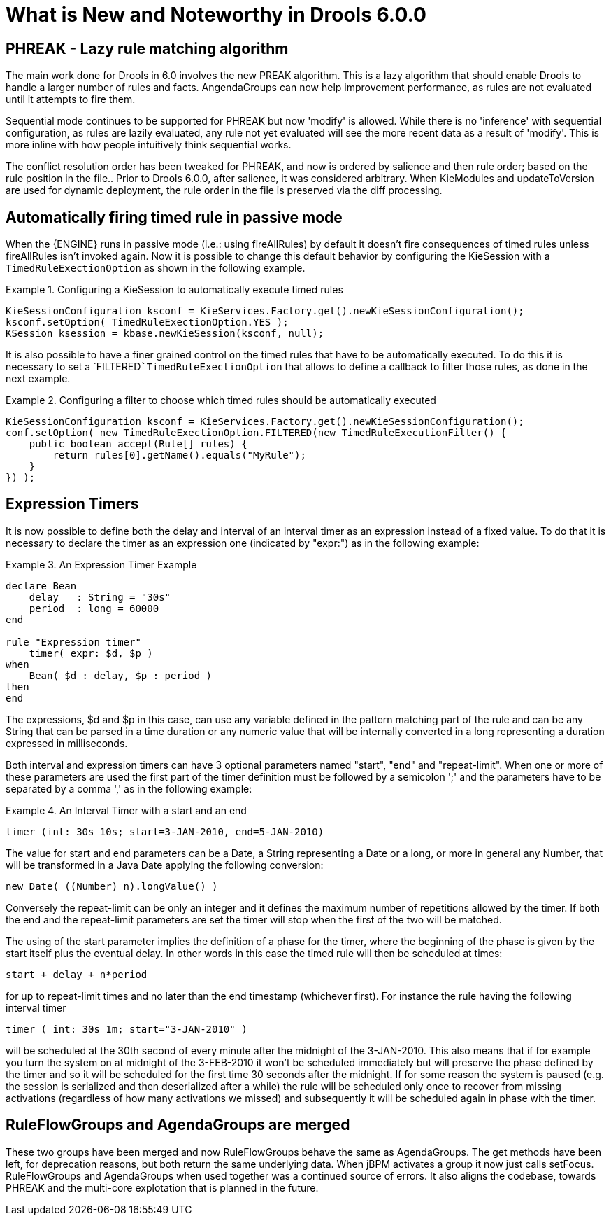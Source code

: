 [[_drools.releasenotesdrools.6.0.0]]
= What is New and Noteworthy in Drools 6.0.0

== PHREAK - Lazy rule matching algorithm


The main work done for Drools in 6.0 involves the new PREAK algorithm.
This is a lazy algorithm that should enable Drools to handle a larger number of rules and facts.
AngendaGroups can now help improvement performance, as rules are not evaluated until it attempts to fire them.

Sequential mode continues to be supported for PHREAK but now 'modify' is allowed.
While there is no 'inference' with sequential configuration,  as rules are lazily evaluated, any rule not yet evaluated will see the more recent data as a result of 'modify'. This is more inline with how people intuitively think sequential works.

The conflict resolution order has been tweaked for PHREAK, and now is ordered by salience and then rule order; based on the rule position in the file.. Prior to Drools 6.0.0, after salience, it was considered arbitrary.
When KieModules and updateToVersion are used for dynamic deployment, the rule order in the file is preserved via the diff processing.

== Automatically firing timed rule in passive mode


When the {ENGINE} runs in passive mode (i.e.: using fireAllRules) by default it doesn't fire consequences of timed rules unless fireAllRules isn't invoked again.
Now it is possible to change this default behavior by configuring the KieSession with a `TimedRuleExectionOption` as shown in the following example.

.Configuring a KieSession to automatically execute timed rules
====
[source,java]
----
KieSessionConfiguration ksconf = KieServices.Factory.get().newKieSessionConfiguration();
ksconf.setOption( TimedRuleExectionOption.YES );
KSession ksession = kbase.newKieSession(ksconf, null);
----
====


It is also possible to have a finer grained control on the timed rules that have to be automatically executed.
To do this it is necessary to set a `FILTERED```TimedRuleExectionOption`` that allows to define a callback to filter those rules, as done in the next example.

.Configuring a filter to choose which timed rules should be automatically executed
====
[source,java]
----
KieSessionConfiguration ksconf = KieServices.Factory.get().newKieSessionConfiguration();
conf.setOption( new TimedRuleExectionOption.FILTERED(new TimedRuleExecutionFilter() {
    public boolean accept(Rule[] rules) {
        return rules[0].getName().equals("MyRule");
    }
}) );
----
====

== Expression Timers


It is now possible to define both the delay and interval of an interval timer as an expression instead of a fixed value.
To do that it is necessary to declare the timer as an expression one (indicated by "expr:") as in the following example:

.An Expression Timer Example
====
[source,java]
----
declare Bean
    delay   : String = "30s"
    period  : long = 60000
end

rule "Expression timer"
    timer( expr: $d, $p )
when
    Bean( $d : delay, $p : period )
then
end
----
====


The expressions, $d and $p in this case, can use any variable defined in the pattern matching part of the rule and can be any String that can be parsed in a time duration or any numeric value that will be internally converted in a long representing a duration expressed in milliseconds.

Both interval and expression timers can have 3 optional parameters named "start", "end" and "repeat-limit". When one or more of these parameters are used the first part of the timer definition must be followed by a semicolon ';' and the parameters have to be separated by a comma ',' as in the following example:

.An Interval Timer with a start and an end
====
[source,java]
----
timer (int: 30s 10s; start=3-JAN-2010, end=5-JAN-2010)
----
====


The value for start and end parameters can be a Date, a String representing a Date or a long, or more in general any Number, that will be transformed in a Java Date applying the following conversion:

[source,java]
----
new Date( ((Number) n).longValue() )
----


Conversely the repeat-limit can be only an integer and it defines the maximum number of repetitions allowed by the timer.
If both the end and the repeat-limit parameters are set the timer will stop when the first of the two will be matched.

The using of the start parameter implies the definition of a phase for the timer, where the beginning of the phase is given by the start itself plus the eventual delay.
In other words in this case the timed rule will then be scheduled at times:

[source,java]
----
start + delay + n*period
----


for up to repeat-limit times and no later than the end timestamp (whichever first). For instance the rule having the following interval timer

[source,java]
----
timer ( int: 30s 1m; start="3-JAN-2010" )
----


will be scheduled at the 30th second of every minute after the midnight of the 3-JAN-2010.
This also means that if for example you turn the system on at midnight of the 3-FEB-2010 it won't be scheduled immediately but will preserve the phase defined by the timer and so it will be scheduled for the first time 30 seconds after the midnight.
If for some reason the system is paused (e.g.
the session is serialized and then deserialized after a while) the rule will be scheduled only once to recover from missing activations (regardless of how many activations we missed) and subsequently it will be scheduled again in phase with the timer.

== RuleFlowGroups and AgendaGroups are merged


These two groups have been merged and now RuleFlowGroups behave the same as AgendaGroups.
The get methods have been left, for deprecation reasons, but both return the same underlying data.
When jBPM activates a group it now just calls setFocus.
RuleFlowGroups and AgendaGroups when used together was a continued source of errors.
It also aligns the codebase, towards PHREAK and the multi-core explotation that is planned in the future.
